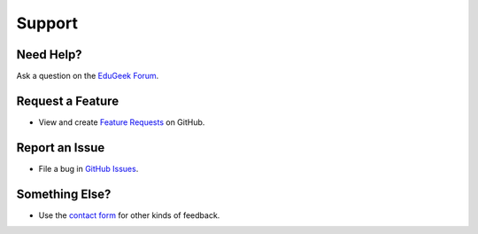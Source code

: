 Support
#######

Need Help?
----------
Ask a question on the `EduGeek Forum`_.

Request a Feature
-----------------
* View and create `Feature Requests`_ on GitHub.

Report an Issue
---------------
* File a bug in `GitHub Issues`_.

Something Else?
---------------
* Use the `contact form`_ for other kinds of feedback.

.. _EduGeek Forum: http://www.edugeek.net/forums/edusweep
.. _Feature Requests: https://github.com/paulbeesley3/EduSweep/labels/enhancement
.. _GitHub Issues: https://github.com/paulbeesley3/EduSweep/issues
.. _contact form: https://www.paulbeesley.com/contact
